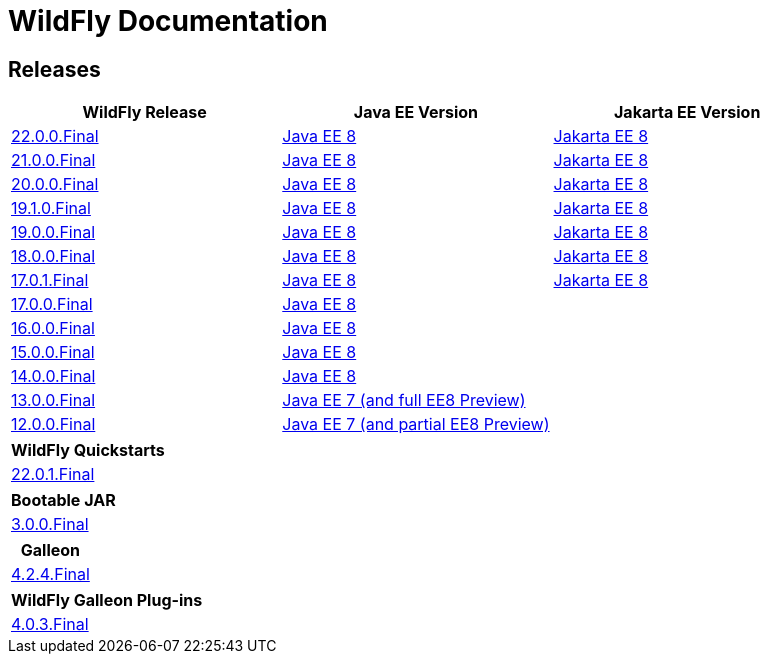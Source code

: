 = WildFly Documentation

== Releases

|===
|WildFly Release | Java EE Version | Jakarta EE Version

|link:22[22.0.0.Final]
|https://javaee.github.io/javaee-spec/javadocs[Java EE 8]
|https://jakarta.ee/specifications/platform/8/apidocs/[Jakarta EE 8]

|link:21[21.0.0.Final]
|https://javaee.github.io/javaee-spec/javadocs[Java EE 8]
|https://jakarta.ee/specifications/platform/8/apidocs/[Jakarta EE 8]

|link:20[20.0.0.Final]
|https://javaee.github.io/javaee-spec/javadocs[Java EE 8]
|https://jakarta.ee/specifications/platform/8/apidocs/[Jakarta EE 8]

|link:19.1[19.1.0.Final]
|https://javaee.github.io/javaee-spec/javadocs[Java EE 8]
|https://jakarta.ee/specifications/platform/8/apidocs/[Jakarta EE 8]

|link:19[19.0.0.Final]
|https://javaee.github.io/javaee-spec/javadocs[Java EE 8]
|https://jakarta.ee/specifications/platform/8/apidocs/[Jakarta EE 8]

|link:18[18.0.0.Final]
|https://javaee.github.io/javaee-spec/javadocs[Java EE 8]
|https://jakarta.ee/specifications/platform/8/apidocs/[Jakarta EE 8]

|link:17[17.0.1.Final]
|https://javaee.github.io/javaee-spec/javadocs[Java EE 8]
|https://jakarta.ee/specifications/platform/8/apidocs/[Jakarta EE 8]

|link:17[17.0.0.Final]
|https://javaee.github.io/javaee-spec/javadocs[Java EE 8]
|

|link:16[16.0.0.Final]
|https://javaee.github.io/javaee-spec/javadocs[Java EE 8]
|

|link:15[15.0.0.Final]
|https://javaee.github.io/javaee-spec/javadocs[Java EE 8]
|

|link:14[14.0.0.Final]
|https://javaee.github.io/javaee-spec/javadocs[Java EE 8]
|

|link:13[13.0.0.Final]
|https://docs.oracle.com/javaee/7/api/toc.htm[Java EE 7 (and full EE8 Preview)]
|

|link:12[12.0.0.Final]
|https://docs.oracle.com/javaee/7/api/toc.htm[Java EE 7 (and partial EE8 Preview)]
|

|===

|===
|WildFly Quickstarts

|link:quickstarts/README.html[22.0.1.Final]

|===

|===
|Bootable JAR

|link:bootablejar[3.0.0.Final]

|===

|===
|Galleon

|link:galleon[4.2.4.Final]

|===

|===
|WildFly Galleon Plug-ins

|link:galleon-plugins[4.0.3.Final]

|===
